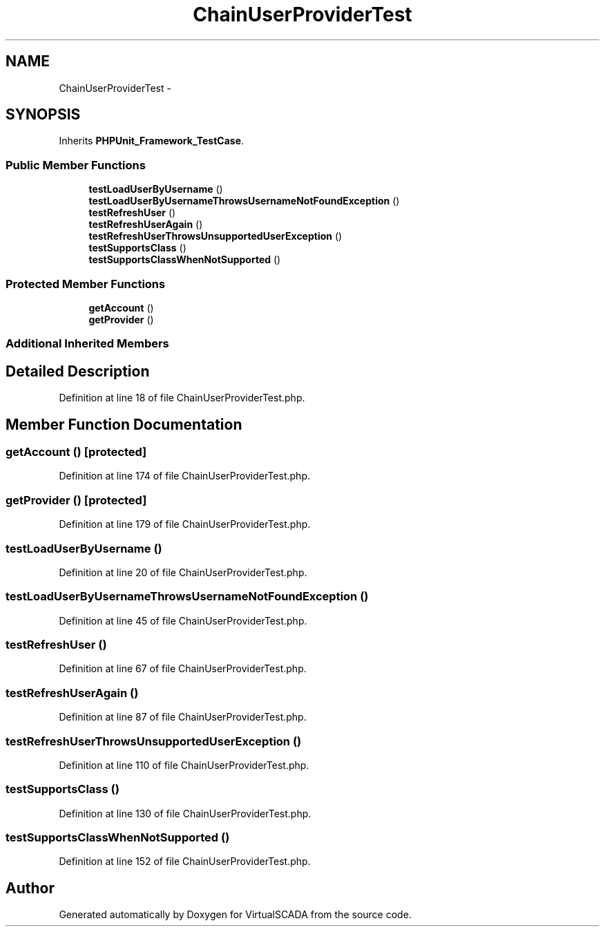 .TH "ChainUserProviderTest" 3 "Tue Apr 14 2015" "Version 1.0" "VirtualSCADA" \" -*- nroff -*-
.ad l
.nh
.SH NAME
ChainUserProviderTest \- 
.SH SYNOPSIS
.br
.PP
.PP
Inherits \fBPHPUnit_Framework_TestCase\fP\&.
.SS "Public Member Functions"

.in +1c
.ti -1c
.RI "\fBtestLoadUserByUsername\fP ()"
.br
.ti -1c
.RI "\fBtestLoadUserByUsernameThrowsUsernameNotFoundException\fP ()"
.br
.ti -1c
.RI "\fBtestRefreshUser\fP ()"
.br
.ti -1c
.RI "\fBtestRefreshUserAgain\fP ()"
.br
.ti -1c
.RI "\fBtestRefreshUserThrowsUnsupportedUserException\fP ()"
.br
.ti -1c
.RI "\fBtestSupportsClass\fP ()"
.br
.ti -1c
.RI "\fBtestSupportsClassWhenNotSupported\fP ()"
.br
.in -1c
.SS "Protected Member Functions"

.in +1c
.ti -1c
.RI "\fBgetAccount\fP ()"
.br
.ti -1c
.RI "\fBgetProvider\fP ()"
.br
.in -1c
.SS "Additional Inherited Members"
.SH "Detailed Description"
.PP 
Definition at line 18 of file ChainUserProviderTest\&.php\&.
.SH "Member Function Documentation"
.PP 
.SS "getAccount ()\fC [protected]\fP"

.PP
Definition at line 174 of file ChainUserProviderTest\&.php\&.
.SS "getProvider ()\fC [protected]\fP"

.PP
Definition at line 179 of file ChainUserProviderTest\&.php\&.
.SS "testLoadUserByUsername ()"

.PP
Definition at line 20 of file ChainUserProviderTest\&.php\&.
.SS "testLoadUserByUsernameThrowsUsernameNotFoundException ()"

.PP
Definition at line 45 of file ChainUserProviderTest\&.php\&.
.SS "testRefreshUser ()"

.PP
Definition at line 67 of file ChainUserProviderTest\&.php\&.
.SS "testRefreshUserAgain ()"

.PP
Definition at line 87 of file ChainUserProviderTest\&.php\&.
.SS "testRefreshUserThrowsUnsupportedUserException ()"

.PP
Definition at line 110 of file ChainUserProviderTest\&.php\&.
.SS "testSupportsClass ()"

.PP
Definition at line 130 of file ChainUserProviderTest\&.php\&.
.SS "testSupportsClassWhenNotSupported ()"

.PP
Definition at line 152 of file ChainUserProviderTest\&.php\&.

.SH "Author"
.PP 
Generated automatically by Doxygen for VirtualSCADA from the source code\&.
